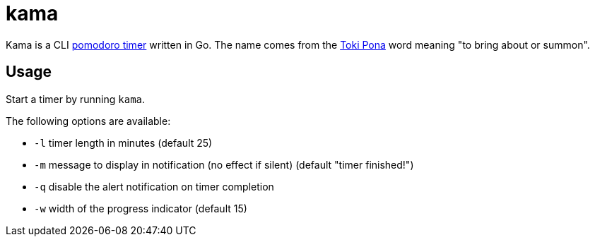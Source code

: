= kama

Kama is a CLI https://en.wikipedia.org/wiki/Pomodoro_Technique[pomodoro timer] written in Go.
The name comes from the https://en.wikipedia.org/wiki/Toki_Pona[Toki Pona] word meaning "to bring about or summon".

== Usage

Start a timer by running `kama`.

.The following options are available:
- `-l` timer length in minutes (default 25)
- `-m` message to display in notification (no effect if silent) (default "timer finished!")
- `-q` disable the alert notification on timer completion
- `-w` width of the progress indicator (default 15)
